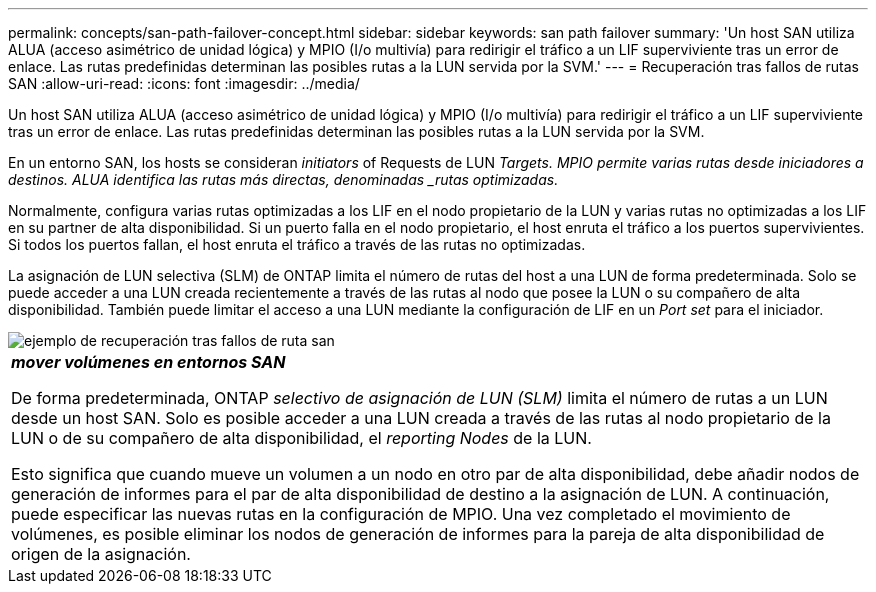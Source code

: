 ---
permalink: concepts/san-path-failover-concept.html 
sidebar: sidebar 
keywords: san path failover 
summary: 'Un host SAN utiliza ALUA (acceso asimétrico de unidad lógica) y MPIO (I/o multivía) para redirigir el tráfico a un LIF superviviente tras un error de enlace. Las rutas predefinidas determinan las posibles rutas a la LUN servida por la SVM.' 
---
= Recuperación tras fallos de rutas SAN
:allow-uri-read: 
:icons: font
:imagesdir: ../media/


[role="lead"]
Un host SAN utiliza ALUA (acceso asimétrico de unidad lógica) y MPIO (I/o multivía) para redirigir el tráfico a un LIF superviviente tras un error de enlace. Las rutas predefinidas determinan las posibles rutas a la LUN servida por la SVM.

En un entorno SAN, los hosts se consideran _initiators_ of Requests de LUN _Targets. MPIO permite varias rutas desde iniciadores a destinos. ALUA identifica las rutas más directas, denominadas _rutas optimizadas._

Normalmente, configura varias rutas optimizadas a los LIF en el nodo propietario de la LUN y varias rutas no optimizadas a los LIF en su partner de alta disponibilidad. Si un puerto falla en el nodo propietario, el host enruta el tráfico a los puertos supervivientes. Si todos los puertos fallan, el host enruta el tráfico a través de las rutas no optimizadas.

La asignación de LUN selectiva (SLM) de ONTAP limita el número de rutas del host a una LUN de forma predeterminada. Solo se puede acceder a una LUN creada recientemente a través de las rutas al nodo que posee la LUN o su compañero de alta disponibilidad. También puede limitar el acceso a una LUN mediante la configuración de LIF en un _Port set_ para el iniciador.

image::../media/san-host-rerouting.gif[ejemplo de recuperación tras fallos de ruta san]

|===


 a| 
*_mover volúmenes en entornos SAN_*

De forma predeterminada, ONTAP _selectivo de asignación de LUN (SLM)_ limita el número de rutas a un LUN desde un host SAN. Solo es posible acceder a una LUN creada a través de las rutas al nodo propietario de la LUN o de su compañero de alta disponibilidad, el _reporting Nodes_ de la LUN.

Esto significa que cuando mueve un volumen a un nodo en otro par de alta disponibilidad, debe añadir nodos de generación de informes para el par de alta disponibilidad de destino a la asignación de LUN. A continuación, puede especificar las nuevas rutas en la configuración de MPIO. Una vez completado el movimiento de volúmenes, es posible eliminar los nodos de generación de informes para la pareja de alta disponibilidad de origen de la asignación.

|===